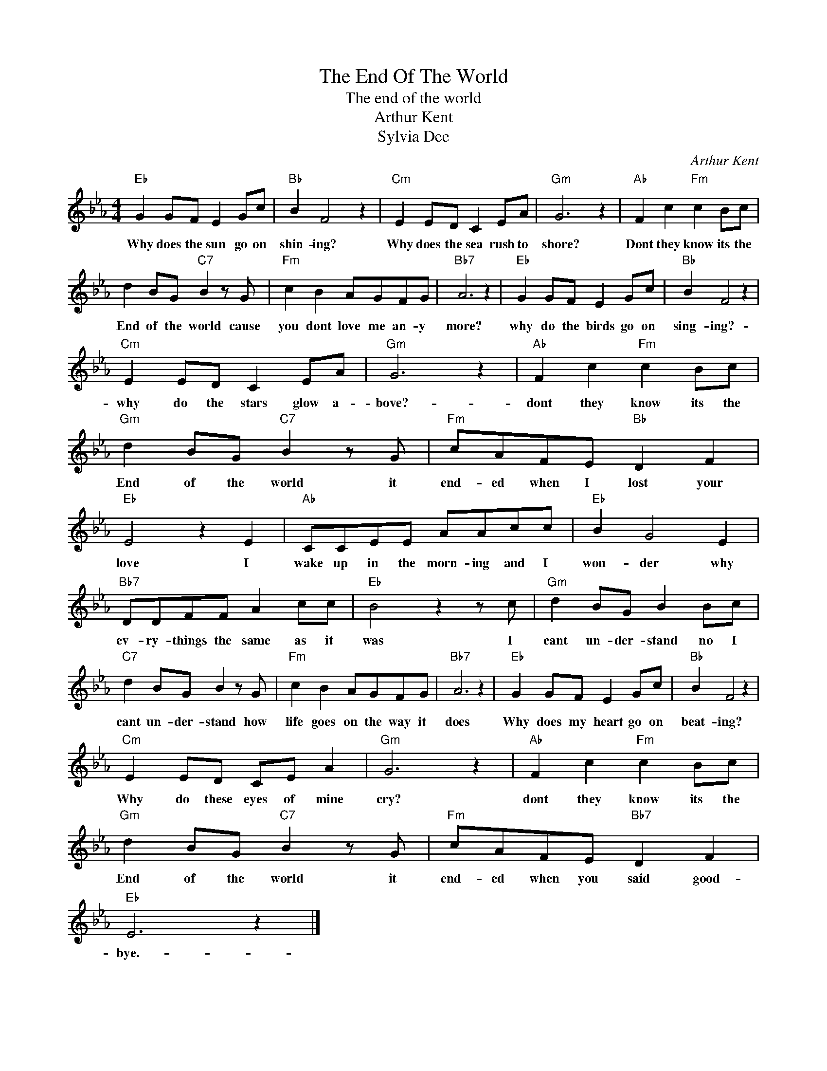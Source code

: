 X:1
T:The End Of The World
T:The end of the world
T:Arthur Kent
T:Sylvia Dee
C:Arthur Kent
Z:All Rights Reserved
L:1/8
M:4/4
K:Eb
V:1 treble 
%%MIDI program 4
V:1
"Eb" G2 GF E2 Gc |"Bb" B2 F4 z2 |"Cm" E2 ED C2 EA |"Gm" G6 z2 |"Ab" F2 c2"Fm" c2 Bc | %5
w: Why does the sun go on|shin- ing?|Why does the sea rush to|shore?|Dont they know its the|
 d2 BG"C7" B2 z G |"Fm" c2 B2 AGFG |"Bb7" A6 z2 |"Eb" G2 GF E2 Gc |"Bb" B2 F4 z2 | %10
w: End of the world cause|you dont love me an- y|more?|why do the birds go on|sing- ing?-|
"Cm" E2 ED C2 EA |"Gm" G6 z2 |"Ab" F2 c2"Fm" c2 Bc |"Gm" d2 BG"C7" B2 z G |"Fm" cAFE"Bb" D2 F2 | %15
w: why do the stars glow a-|bove?-|dont they know its the|End of the world it|end- ed when I lost your|
"Eb" E4 z2 E2 |"Ab" CCEE AAcc |"Eb" B2 G4 E2 |"Bb7" DDFF A2 cc |"Eb" B4 z2 z c |"Gm" d2 BG B2 Bc | %21
w: love I|wake up in the morn- ing and I|won- der why|ev- ry- things the same as it|was I|cant un- der- stand no I|
"C7" d2 BG B2 z G |"Fm" c2 B2 AGFG |"Bb7" A6 z2 |"Eb" G2 GF E2 Gc |"Bb" B2 F4 z2 | %26
w: cant un- der- stand how|life goes on the way it|does|Why does my heart go on|beat- ing?|
"Cm" E2 ED CE A2 |"Gm" G6 z2 |"Ab" F2 c2"Fm" c2 Bc |"Gm" d2 BG"C7" B2 z G |"Fm" cAFE"Bb7" D2 F2 | %31
w: Why do these eyes of mine|cry?|dont they know its the|End of the world it|end- ed when you said good-|
"Eb" E6 z2 |] %32
w: bye.-|

